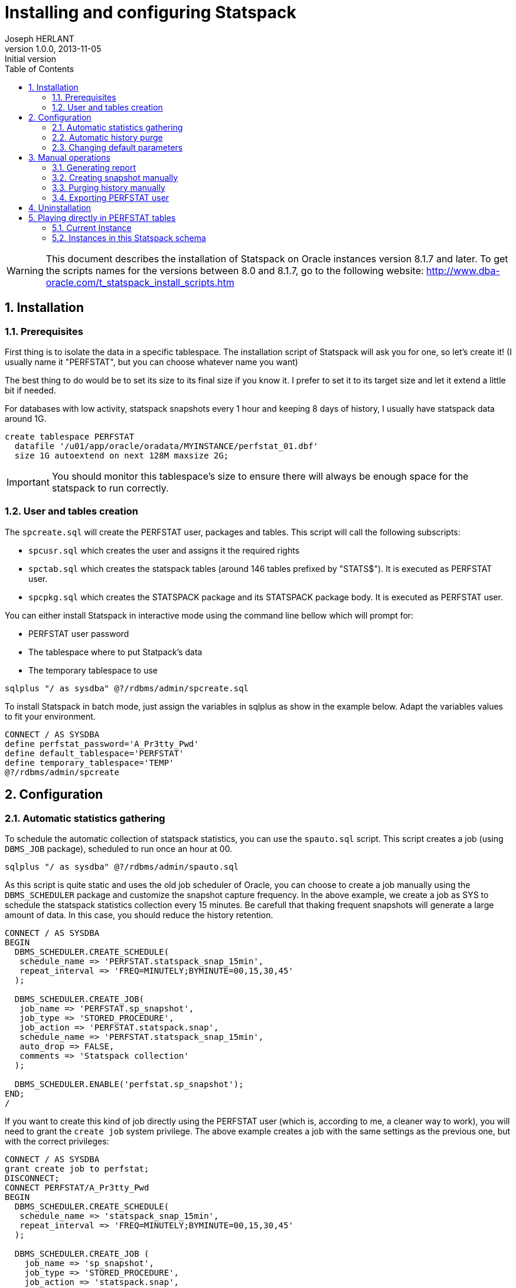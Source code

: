Installing and configuring Statspack
====================================
Joseph HERLANT
v1.0.0, 2013-11-05 : Initial version
:encoding: UTF-8
:description: This post is about installation and configuration of Statspack +
  reports, the AWR's ancestor which has the advantage to be free of charge and +
  available in all editions of Oracle since Oracle Database 8i. Yes, even if a +
  lot of people forget it, the "Oracle Diagnostics Pack" license is necessary +
  to use the AWR and ASH tools.
:keywords: Statspack, diagnostics, diagnosis, diag, AWR, perf, performance, +
  monitor, Oracle
:lang: en
:data-uri:
:ascii-ids:
:linkcss:
:stylesdir: /custom_/css
:scriptsdir: /custom_/js
:icons:
:iconsdir: /usr/share/asciidoc/images/icons/
:numbered:
:toc:
:toclevels: 3
:doctype: article
:website: http://aerostitch.github.io
:tags.underline: <u>|</u>
:quotes.%: underline

/////
Comments
/////

WARNING: This document describes the installation of Statspack on Oracle
instances version 8.1.7 and later. To get the scripts names for the versions
between 8.0 and 8.1.7, go to the following website:
http://www.dba-oracle.com/t_statspack_install_scripts.htm

Installation
------------

Prerequisites
~~~~~~~~~~~~~

First thing is to isolate the data in a specific tablespace. The installation
script of Statspack will ask you for one, so let's create it! (I usually name it
"PERFSTAT", but you can choose whatever name you want)

The best thing to do would be to set its size to its final size if you know it.
I prefer to set it to its target size and let it extend a little bit if needed.

For databases with low activity, statspack snapshots every 1 hour and keeping 8
days of history, I usually have statspack data around 1G.

[source, SQL]
-----
create tablespace PERFSTAT
  datafile '/u01/app/oracle/oradata/MYINSTANCE/perfstat_01.dbf' 
  size 1G autoextend on next 128M maxsize 2G;
-----

IMPORTANT: You should monitor this tablespace's size to ensure
there will always be enough space for the statspack to run correctly.

User and tables creation
~~~~~~~~~~~~~~~~~~~~~~~~

The `spcreate.sql` will create the PERFSTAT user, packages and tables. This
script will call the following subscripts:

 * `spcusr.sql` which creates the user and assigns it the required rights
 * `spctab.sql` which creates the statspack tables (around 146 tables prefixed
    by "STATS$"). It is executed as PERFSTAT user.
 * `spcpkg.sql` which creates the STATSPACK package and its STATSPACK package
   body. It is executed as PERFSTAT user.


You can either install Statspack in interactive mode using the command line
bellow which will prompt for:

 * PERFSTAT user password
 * The tablespace where to put Statpack's data
 * The temporary tablespace to use

[source, SQL]
-----
sqlplus "/ as sysdba" @?/rdbms/admin/spcreate.sql
-----

To install Statspack in batch mode, just assign the variables in sqlplus as
show in the example below. Adapt the variables values to fit your environment.

[source, SQL]
-----
CONNECT / AS SYSDBA
define perfstat_password='A_Pr3tty_Pwd'
define default_tablespace='PERFSTAT'
define temporary_tablespace='TEMP'
@?/rdbms/admin/spcreate
-----

Configuration
-------------

Automatic statistics gathering
~~~~~~~~~~~~~~~~~~~~~~~~~~~~~~

To schedule the automatic collection of statspack statistics, you can use the
`spauto.sql` script. This script creates a job (using `DBMS_JOB` package),
scheduled to run once an hour at 00.

[source, SQL]
-----
sqlplus "/ as sysdba" @?/rdbms/admin/spauto.sql
-----

As this script is quite static and uses the old job scheduler of Oracle, you can
choose to create a job manually using the `DBMS_SCHEDULER` package and customize
the snapshot capture frequency. In the above example, we create a job as SYS to
schedule the statspack statistics collection every 15 minutes. Be carefull that
thaking frequent snapshots will generate a large amount of data. In this case,
you should reduce the history retention.

[source, SQL]
-----
CONNECT / AS SYSDBA
BEGIN
  DBMS_SCHEDULER.CREATE_SCHEDULE(
   schedule_name => 'PERFSTAT.statspack_snap_15min',
   repeat_interval => 'FREQ=MINUTELY;BYMINUTE=00,15,30,45'
  );

  DBMS_SCHEDULER.CREATE_JOB(
   job_name => 'PERFSTAT.sp_snapshot',
   job_type => 'STORED_PROCEDURE',
   job_action => 'PERFSTAT.statspack.snap',
   schedule_name => 'PERFSTAT.statspack_snap_15min',
   auto_drop => FALSE,
   comments => 'Statspack collection'
  );

  DBMS_SCHEDULER.ENABLE('perfstat.sp_snapshot');
END;
/
-----


If you want to create this kind of job directly using the PERFSTAT user (which
is, according to me, a cleaner way to work), you will need to grant the `create
job` system privilege. The above example creates a job with the same settings as
the previous one, but with the correct privileges:

[source, SQL]
-----
CONNECT / AS SYSDBA
grant create job to perfstat;
DISCONNECT;
CONNECT PERFSTAT/A_Pr3tty_Pwd
BEGIN
  DBMS_SCHEDULER.CREATE_SCHEDULE(
   schedule_name => 'statspack_snap_15min',
   repeat_interval => 'FREQ=MINUTELY;BYMINUTE=00,15,30,45'
  );

  DBMS_SCHEDULER.CREATE_JOB (
    job_name => 'sp_snapshot',
    job_type => 'STORED_PROCEDURE',
    job_action => 'statspack.snap',
    schedule_name => 'statspack_snap_15min',
    auto_drop => FALSE,
    comments => 'Statspack collection'
  );

  DBMS_SCHEDULER.ENABLE('sp_snapshot');
END;
/
-----

[source, SQL]
-----
/* Then check the job creation: */
set lines 200 pages 1024;
col JOB_NAME for a20;
col JOB_ACTION for a20;
col SCHEDULE_NAME for a20;
select JOB_NAME
  , JOB_TYPE, JOB_ACTION
  , SCHEDULE_NAME, ENABLED
    , AUTO_DROP, STATE
  , TO_CHAR(NEXT_RUN_DATE,'YYYY-MM-DD HH24:MI') as NEXT_RUN
from USER_SCHEDULER_JOBS;
-----

The last query should output like this:

.....
JOB_NAME        JOB_TYPE         JOB_ACTION           SCHEDULE_NAME        ENABL AUTO_ STATE           NEXT_RUN
--------------- ---------------- -------------------- -------------------- ----- ----- --------------- ----------------
SP_SNAPSHOT     STORED_PROCEDURE statspack.snap       STATSPACK_SNAP_1H    TRUE FALSE SCHEDULED       2013-11-06 10:00

1 row selected.
.....


Automatic history purge
~~~~~~~~~~~~~~~~~~~~~~~

There is no script like the spauto to automatically purge statspack snapshots.

The best thing to do is to use the `PURGE` method of the `STATSPACK` package.
This method can be called with various parameters, but the one that is
interesting for us now is the `` which specifies how many days you want to keep
(setting it to 0 will only raise an error and do nothing. See the manual purge
paragraph for more information about truncating tables).

In the example below, we schedule a job that will run every day at 1:56 PM to
purge every data older than 8 days.

WARNING: if you aleady have a huge amount of snapsots history, refer to the
paragraph explaining how to purge manually snapshots first.

[source, SQL]
-----
CONNECT PERFSTAT/A_Pr3tty_Pwd
BEGIN
  DBMS_SCHEDULER.CREATE_JOB (
    job_name            => 'sp_purge_snapshots',
    job_type             => 'PLSQL_BLOCK',
    job_action           => 'STATSPACK.PURGE(I_NUM_DAYS => 8);',
    repeat_interval     => 'FREQ=DAILY; BYHOUR=13; BYMINUTE=56',
    auto_drop           => FALSE,
    comments            => 'Statspack snapshots purge'
  );
  DBMS_SCHEDULER.ENABLE('sp_purge_snapshots');
END;
/
-----

NOTE: I know this is ugly to hard code parameters values in jobs, but this is
the quickest way to workaround the limitations of DBMS_SCHEDULER's lack of named
arguments support.

To list currently scheduled jobs for the given user, use the following query as
in the previous paragraph:

[source, SQL]
-----
col JOB_NAME for a20;
col JOB_ACTION for a20;
col SCHEDULE_NAME for a20;
select JOB_NAME
  , JOB_TYPE, JOB_ACTION
  , SCHEDULE_NAME, ENABLED
    , AUTO_DROP, STATE
  , TO_CHAR(NEXT_RUN_DATE,'YYYY-MM-DD HH24:MI') as NEXT_RUN
from USER_SCHEDULER_JOBS;
-----

To change the retention, you will need to change the job_action attribute like
this (here you set it to 10 days):

[source, SQL]
-----
CONNECT PERFSTAT/A_Pr3tty_Pwd
BEGIN
  DBMS_SCHEDULER.SET_ATTRIBUTE (
    name        => 'sp_purge_snapshots',
    attribute   => 'job_action',
    value       => 'STATSPACK.PURGE(I_NUM_DAYS => 10);'
  );
END;
/
-----


Changing default parameters
~~~~~~~~~~~~~~~~~~~~~~~~~~~

You can modify the statspack parameters like using the
`modify_statspack_parameter` of the STATSPACK package. This method will be
explained in another post.


The most commonly modified parameter is the snapshot detail level which default
to the level 5. Setting the level to a higher one is usefull when debugging, but
it is not really advisable to have a level 10 for example on a running
production server.

[source, sql]
-----
BEGIN
  statspack.modify_statspack_parameter(i_snap_level=>7, i_modify_parameter=>'true');
END;
/
-----

WARNING: Keep in mind that the higher the snapshot levels require more time and resources
to execute than the lower snapshot levels.

To have the detail of what the levels correspond to, use the following query:

[source, sql]
-----
select * from stats$level_description;
-----

Which returns:

.....
SNAP_LEVEL  DESCRIPTION
----------  --------------------------------------------------------------------
         0  This level captures general statistics, including rollback segment,
            row cache, SGA, system events, background events, session events,
            system statistics, wait statistics, lock statistics, and Latch
            information

         5  This level includes capturing high resource usage SQL Statements,
            along with all data captured by lower levels

         6  This level includes capturing SQL plan and SQL plan usage
            information for high resource usage SQL Statements, along with all
            data captured by lower levels

         7  This level captures segment level statistics, including logical and
            physical reads, row lock, itl and buffer busy waits, along with all
            data captured by lower levels

        10  This level includes capturing Child Latch statistics, along with
            all data captured by lower levels
.....


Manual operations
-----------------

Generating report
~~~~~~~~~~~~~~~~~

This part can be either executed by the PERFSTAT user or any DBA user.

To launch a report on the instance you are currently working on, use the
following sql script. It will ask for the snapshot number you want to start your
report on, the one you want to stop your report on and the name of your report.

[source, sql]
-----
@?/rdbms/admin/spreport.sql
-----

If you want to automate this, you just have to set the `begin_snap`, `end_snap`
and `report_name` PL/SQL variables. To get the snapshots available, use the
`STATS$SNAPSHOT` table. the SQL query below retrieves all the snapshots
available and their corresponding date. You can then define the 3 variables
using the `define` command or just go to the next example to have a much more
automated method.

[source, sql]
-----
select SNAP_ID, TO_CHAR(SNAP_TIME, 'YYYY-MM-DD HH24:MI'), UCOMMENT
  from PERFSTAT.STATS$SNAPSHOT
order by SNAP_ID;
-----

The above example show how to launch a statspack report over the last 12 hours.
This won't prompt you for any value. The report name will be something like
'201311062300-201311071000_MYINSTANCE_hostname.sprpt' (201311062300 is the first
snapshot date of the report using the YYYYMMDDHH24MI format. 201311071000 is the
same but for the last snapshot of the report) and lies in the current directory.

To adapt this to what you want, you only have to change the WHERE clause... easy! :)

[source, sql]
-----
set lines 200;
column begin_snap heading "Begin snap" new_value begin_snap format 999999999;
column end_snap heading "End snap" new_value end_snap format 999999999;
column report_name heading "Report name" new_value report_name format a60;
select min(s.SNAP_ID) as begin_snap, max(s.SNAP_ID) as end_snap,
  TO_CHAR(MIN(s.SNAP_TIME), 'YYYYMMDDHH24MI') ||'-'|| 
  TO_CHAR(MAX(s.SNAP_TIME), 'YYYYMMDDHH24MI') ||'_'||
  i.INSTANCE_NAME ||'_'|| i.HOST_NAME ||
  '.sprpt' as report_name
  from PERFSTAT.STATS$SNAPSHOT s INNER JOIN V$INSTANCE i
    ON s.INSTANCE_NUMBER = i.INSTANCE_NUMBER
  where s.SNAP_TIME > SYSDATE - NUMTODSINTERVAL(12, 'HOUR')
group by i.INSTANCE_NAME, i.HOST_NAME;
@?/rdbms/admin/spreport.sql
-----

CAUTION: This execute a report on the *CURRENT* instance, so if you are on a RAC
instance, using the spreport.sql script will only run a report for *the instance
you are currently working on*!

Creating snapshot manually
~~~~~~~~~~~~~~~~~~~~~~~~~~

To generate a snapshot in statspack, use the `SNAP` method of the `STATSPACK`
package.

[source, sql]
-----
exec PERFSTAT.statspack.snap;
-----

If, for debug purposes, you need to to temporarily use a snapshot with a more
detailed level of informations, you can do it using the `I_SNAP_LEVEL` parameter
of the `STATSPACK.SNAP`. It is advisable to comment this snapshot for later
reference (use the `I_UCOMMENT` parameter of this method to do so).

NOTE: The value of the parameters given to the `STATSPACK.SNAP` method is used
only for the current snapshot taken; the new value is not saved as the default.

[source, sql]
-----
BEGIN
  PERFSTAT.statspack.snap(
    i_snap_level => 10, 
    i_ucomment => 'Level 10 snap for debugging at particular time'
  );
END;
/
-----

For further informations about the options available in the SNAP method, see the
post about the STATSPACK package (not done at the time I'm writing these lines).


Purging history manually
~~~~~~~~~~~~~~~~~~~~~~~~

If you want to make some manual cleanup of the snapshots, use the `sppurge.sql`
script which will ask for the first snap id to delete and the last snap of the
range to delete.

[source, sql]
-----
CONNECT PERFSTAT
@?/rdbms/admin/sppurge.sql
-----

If you have a huge amount of snapshots to delete, you should really set the
transaction to use big_rbs rollback segment as mentionned above:

[source, sql]
-----
CONNECT PERFSTAT
set transaction use rollback segment big_rbs;
@?/rdbms/admin/sppurge.sql
-----

To automate the purge of the snapshots, you can either use the following kind of
script which, in our case, deletes all statspack data associated with snapshots
older than 10 days:

[source, sql]
-----
set lines 200;
column losnapid heading "First snap" new_value losnapid  format 999999999;
column hisnapid heading "Last snap" new_value hisnapid format 999999999;
select min(s.SNAP_ID) as losnapid, max(s.SNAP_ID) as hisnapid
  from STATS$SNAPSHOT s
  where s.SNAP_TIME < SYSDATE - NUMTODSINTERVAL(10, 'DAY');
@?/rdbms/admin/sppurge.sql
-----

Or rather use the `PURGE` version of the `STATSPACK` package. The example below
also deletes all statspack data associated with snapshots older than 10 days:

[source, sql]
-----
BEGIN
  STATSPACK.PURGE(I_NUM_DAYS => 10);
END;
/
-----

To truncate all statspack data, use the `sptrunc.sql` script.

[source, sql]
-----
@?/rdbms/admin/sptrunc.sql
-----

Exporting PERFSTAT user
~~~~~~~~~~~~~~~~~~~~~~~

spuexp.par


Uninstallation
--------------

The `spdrop.sql` will drop the PERFSTAT user after dropping its tables. This
script will call the following subscripts:

 * `spdtab.sql` which drops the PERFSTAT tables (executed as sysdba)
 * `spdusr.sql` which drops the PERFSTAT user (executed as sysdba)

[source, SQL]
-----
sqlplus "/ as sysdba" @?/rdbms/admin/spdrop.sql
-----




Playing directly in PERFSTAT tables
-----------------------------------



Potential problems

Statpack reporting suffers from the following problems:

    Some statistics may only be reported on COMPLETION of a query. For example,
if a query runs for 12 hours, its processing won't be reported during any of the
snapshots taken while the query was busy executing. 

    If queries are aged out of the shared pool, the stats from V$SQL are reset.
This can throw off the delta calculations and even make it negative. For
example, query A has 10,000 buffer_gets at snapshot 1, but at snapshot #2, it
has been aged out of the pool and reloaded and now shows only 1,000 buffer_gets.
So, when you run spreport.sql from snapshot 1 to 2, you'll get 1,000-10,000 =
-9,000 for this query. 

External links

  http://docs.oracle.com/cd/B10500_01/server.920/a96533/statspac.htm
  http://www.orafaq.com/wiki/Statspack
  http://www.oracledistilled.com/oracle-database/performance/installing-and-configuring-statspack/
  http://www.fadalti.com/oracle/database/how_to_statspack.htm
    OraPerf.com, upload your STATSPACK file to get performance recommendations -
no more exists.
    www.spviewer.com, website with software tools for Oracle tuning based on
statspack and AWR. (70$/db)
    statspackanalyzer - website that can analyze statspack reports - no more
exists.
    stori.orapub.com - transform Statspack data into an understandable story;
well organized, in paragraph form with charts, specific and ranked
recommendations and in plain English. (500$/db) 
  http://www-03.ibm.com/systems/tools/databaseinsight/



/* ********************* Attention : Statpack et RAC *********************
On trouve de plus en plus souvent des config RAC en version standard, et depuis
la version 11 tout est fermé (diag pack & co...), dons les vues de l'awr,
dba_hist & co n'existent pas ou sont vides. 

Le seul moyen pour avoir des billes sur les instances en rac (en version
standard) consiste à installer le statpack.

Petit rappel :
Création du package : @/rdbms/admin/spcreate.sql
Création du job de collecte : @/rdbms/admin/spauto.sql
Création d'un rapport : @/rdbms/admin/spreport.sql

dans la table stat$snapshot, il y a une colonne instance_number (qui correspond
au select instance_number from v$instance)
les datas collectées sont donc propres à chaque noeuds !

il faut donc executer spauto.sql sur chacun des noeuds.


sinon vous aurez l'erreur suivante : 

16:19:06 rdexploit@pmarketp >
@C:\Users\osiadmpmp\scripts_sql\catalog\spreport.sql

Current Instance
~~~~~~~~~~~~~~~~

   DB Id    DB Name      Inst Num Instance
----------- ------------ -------- ------------
 3307352092 PMARKETP            2 PMARKETP2

1 row selected.



Instances in this Statspack schema
~~~~~~~~~~~~~~~~~~~~~~~~~~~~~~~~~~

   DB Id    Inst Num DB Name      Instance     Host
----------- -------- ------------ ------------ ------------
 3307352092        1 PMARKETP     PMARKETP1    rac5ppl2.sie
                                               ge.red

Using 3307352092 for database Id
Using          2 for instance number
declare
*
ERROR at line 1:
ORA-20200: Database/Instance 3307352092/2 does not exist in
STATS$DATABASE_INSTANCE
ORA-06512: at line 23
*/

